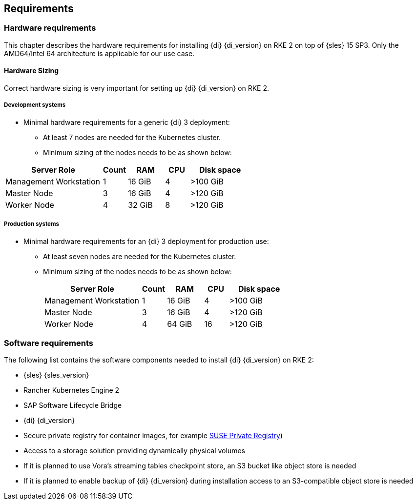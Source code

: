 
[#requirements]


++++
<?pdfpagebreak?>
++++


== Requirements

=== Hardware requirements

This chapter describes the hardware requirements for installing {di} {di_version} on RKE 2 on top of {sles} 15 SP3.
Only the AMD64/Intel 64 architecture is applicable for our use case.

====  Hardware Sizing
// TODO Ueber Formatierung als normaler Text nachdenken.

Correct hardware sizing is very important for setting up {di} {di_version} on RKE 2.

===== Development systems

* Minimal hardware requirements for a generic {di} 3 deployment:
** At least 7 nodes are needed for the Kubernetes cluster.
** Minimum sizing of the nodes needs to be as shown below:

[cols="40,.^10,15,.^10,25",options="header"]
|===
|Server Role |Count|RAM|CPU|Disk space
|Management Workstation|1|16 GiB|4|>100 GiB
|Master Node|3|16 GiB|4|>120 GiB
|Worker Node|4|32 GiB|8|>120 GiB
|===

===== Production systems

* Minimal hardware requirements for an {di} 3 deployment for production use:

** At least seven nodes are needed for the Kubernetes cluster.
** Minimum sizing of the nodes needs to be as shown below:
+
[cols="40,.^10,15,.^10,25",options="header"]
|===
|Server Role|Count|RAM|CPU|Disk space
|Management Workstation|1|16 GiB|4|>100 GiB
|Master Node|3|16 GiB|4|>120 GiB
|Worker Node|4|64 GiB|16|>120 GiB
|===



=== Software requirements

The following list contains the software components needed to install {di} {di_version} on RKE 2:

* {sles} {sles_version}

* Rancher Kubernetes Engine 2

* SAP Software Lifecycle Bridge

* {di} {di_version}

* Secure private registry for container images, for example https://documentation.suse.com/cloudnative/suse-private-registry/html/private-registry/[SUSE Private Registry])

* Access to a storage solution providing dynamically physical volumes

* If it is planned to use Vora's streaming tables checkpoint store, an S3 bucket like object store is needed 

* If it is planned to enable backup of {di} {di_version} during installation access to an S3-compatible object store is needed


// Harvester
// RAM,CPU, Disk space
// 96, 24, 420

// DI 
// RAM,CPU, Disk space
// 192, 48, 940


// Harvester
// RAM,CPU, Disk space
// 192, 48, 1500

// DI 
// RAM,CPU, Disk space
// 320, 80, 940
